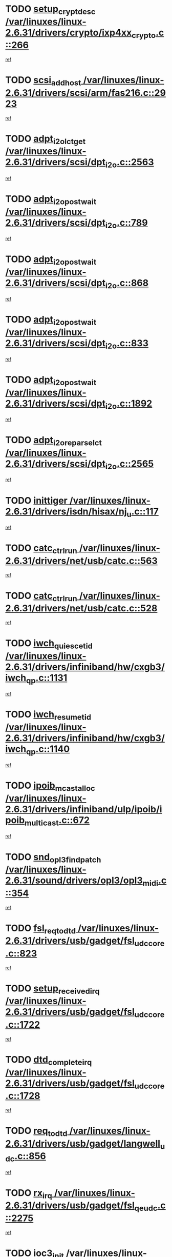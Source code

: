 * TODO [[view:/var/linuxes/linux-2.6.31/drivers/crypto/ixp4xx_crypto.c::face=ovl-face1::linb=266::colb=2::cole=18][setup_crypt_desc /var/linuxes/linux-2.6.31/drivers/crypto/ixp4xx_crypto.c::266]]
[[view:/var/linuxes/linux-2.6.31/drivers/crypto/ixp4xx_crypto.c::face=ovl-face2::linb=263::colb=1::cole=18][ref]]
* TODO [[view:/var/linuxes/linux-2.6.31/drivers/scsi/arm/fas216.c::face=ovl-face1::linb=2923::colb=7::cole=20][scsi_add_host /var/linuxes/linux-2.6.31/drivers/scsi/arm/fas216.c::2923]]
[[view:/var/linuxes/linux-2.6.31/drivers/scsi/arm/fas216.c::face=ovl-face2::linb=2916::colb=1::cole=14][ref]]
* TODO [[view:/var/linuxes/linux-2.6.31/drivers/scsi/dpt_i2o.c::face=ovl-face1::linb=2563::colb=12::cole=28][adpt_i2o_lct_get /var/linuxes/linux-2.6.31/drivers/scsi/dpt_i2o.c::2563]]
[[view:/var/linuxes/linux-2.6.31/drivers/scsi/dpt_i2o.c::face=ovl-face2::linb=2562::colb=2::cole=19][ref]]
* TODO [[view:/var/linuxes/linux-2.6.31/drivers/scsi/dpt_i2o.c::face=ovl-face1::linb=789::colb=9::cole=27][adpt_i2o_post_wait /var/linuxes/linux-2.6.31/drivers/scsi/dpt_i2o.c::789]]
[[view:/var/linuxes/linux-2.6.31/drivers/scsi/dpt_i2o.c::face=ovl-face2::linb=788::colb=2::cole=15][ref]]
* TODO [[view:/var/linuxes/linux-2.6.31/drivers/scsi/dpt_i2o.c::face=ovl-face1::linb=868::colb=9::cole=27][adpt_i2o_post_wait /var/linuxes/linux-2.6.31/drivers/scsi/dpt_i2o.c::868]]
[[view:/var/linuxes/linux-2.6.31/drivers/scsi/dpt_i2o.c::face=ovl-face2::linb=867::colb=2::cole=15][ref]]
* TODO [[view:/var/linuxes/linux-2.6.31/drivers/scsi/dpt_i2o.c::face=ovl-face1::linb=833::colb=9::cole=27][adpt_i2o_post_wait /var/linuxes/linux-2.6.31/drivers/scsi/dpt_i2o.c::833]]
[[view:/var/linuxes/linux-2.6.31/drivers/scsi/dpt_i2o.c::face=ovl-face2::linb=830::colb=2::cole=15][ref]]
* TODO [[view:/var/linuxes/linux-2.6.31/drivers/scsi/dpt_i2o.c::face=ovl-face1::linb=1892::colb=10::cole=28][adpt_i2o_post_wait /var/linuxes/linux-2.6.31/drivers/scsi/dpt_i2o.c::1892]]
[[view:/var/linuxes/linux-2.6.31/drivers/scsi/dpt_i2o.c::face=ovl-face2::linb=1886::colb=3::cole=20][ref]]
* TODO [[view:/var/linuxes/linux-2.6.31/drivers/scsi/dpt_i2o.c::face=ovl-face1::linb=2565::colb=12::cole=32][adpt_i2o_reparse_lct /var/linuxes/linux-2.6.31/drivers/scsi/dpt_i2o.c::2565]]
[[view:/var/linuxes/linux-2.6.31/drivers/scsi/dpt_i2o.c::face=ovl-face2::linb=2562::colb=2::cole=19][ref]]
* TODO [[view:/var/linuxes/linux-2.6.31/drivers/isdn/hisax/nj_u.c::face=ovl-face1::linb=117::colb=3::cole=12][inittiger /var/linuxes/linux-2.6.31/drivers/isdn/hisax/nj_u.c::117]]
[[view:/var/linuxes/linux-2.6.31/drivers/isdn/hisax/nj_u.c::face=ovl-face2::linb=116::colb=3::cole=20][ref]]
* TODO [[view:/var/linuxes/linux-2.6.31/drivers/net/usb/catc.c::face=ovl-face1::linb=563::colb=2::cole=15][catc_ctrl_run /var/linuxes/linux-2.6.31/drivers/net/usb/catc.c::563]]
[[view:/var/linuxes/linux-2.6.31/drivers/net/usb/catc.c::face=ovl-face2::linb=542::colb=1::cole=18][ref]]
* TODO [[view:/var/linuxes/linux-2.6.31/drivers/net/usb/catc.c::face=ovl-face1::linb=528::colb=2::cole=15][catc_ctrl_run /var/linuxes/linux-2.6.31/drivers/net/usb/catc.c::528]]
[[view:/var/linuxes/linux-2.6.31/drivers/net/usb/catc.c::face=ovl-face2::linb=511::colb=1::cole=18][ref]]
* TODO [[view:/var/linuxes/linux-2.6.31/drivers/infiniband/hw/cxgb3/iwch_qp.c::face=ovl-face1::linb=1131::colb=1::cole=17][iwch_quiesce_tid /var/linuxes/linux-2.6.31/drivers/infiniband/hw/cxgb3/iwch_qp.c::1131]]
[[view:/var/linuxes/linux-2.6.31/drivers/infiniband/hw/cxgb3/iwch_qp.c::face=ovl-face2::linb=1130::colb=1::cole=14][ref]]
* TODO [[view:/var/linuxes/linux-2.6.31/drivers/infiniband/hw/cxgb3/iwch_qp.c::face=ovl-face1::linb=1140::colb=1::cole=16][iwch_resume_tid /var/linuxes/linux-2.6.31/drivers/infiniband/hw/cxgb3/iwch_qp.c::1140]]
[[view:/var/linuxes/linux-2.6.31/drivers/infiniband/hw/cxgb3/iwch_qp.c::face=ovl-face2::linb=1139::colb=1::cole=14][ref]]
* TODO [[view:/var/linuxes/linux-2.6.31/drivers/infiniband/ulp/ipoib/ipoib_multicast.c::face=ovl-face1::linb=672::colb=10::cole=27][ipoib_mcast_alloc /var/linuxes/linux-2.6.31/drivers/infiniband/ulp/ipoib/ipoib_multicast.c::672]]
[[view:/var/linuxes/linux-2.6.31/drivers/infiniband/ulp/ipoib/ipoib_multicast.c::face=ovl-face2::linb=656::colb=1::cole=18][ref]]
* TODO [[view:/var/linuxes/linux-2.6.31/sound/drivers/opl3/opl3_midi.c::face=ovl-face1::linb=354::colb=9::cole=28][snd_opl3_find_patch /var/linuxes/linux-2.6.31/sound/drivers/opl3/opl3_midi.c::354]]
[[view:/var/linuxes/linux-2.6.31/sound/drivers/opl3/opl3_midi.c::face=ovl-face2::linb=345::colb=1::cole=18][ref]]
* TODO [[view:/var/linuxes/linux-2.6.31/drivers/usb/gadget/fsl_udc_core.c::face=ovl-face1::linb=823::colb=6::cole=20][fsl_req_to_dtd /var/linuxes/linux-2.6.31/drivers/usb/gadget/fsl_udc_core.c::823]]
[[view:/var/linuxes/linux-2.6.31/drivers/usb/gadget/fsl_udc_core.c::face=ovl-face2::linb=820::colb=1::cole=18][ref]]
* TODO [[view:/var/linuxes/linux-2.6.31/drivers/usb/gadget/fsl_udc_core.c::face=ovl-face1::linb=1722::colb=3::cole=21][setup_received_irq /var/linuxes/linux-2.6.31/drivers/usb/gadget/fsl_udc_core.c::1722]]
[[view:/var/linuxes/linux-2.6.31/drivers/usb/gadget/fsl_udc_core.c::face=ovl-face2::linb=1703::colb=1::cole=18][ref]]
* TODO [[view:/var/linuxes/linux-2.6.31/drivers/usb/gadget/fsl_udc_core.c::face=ovl-face1::linb=1728::colb=3::cole=19][dtd_complete_irq /var/linuxes/linux-2.6.31/drivers/usb/gadget/fsl_udc_core.c::1728]]
[[view:/var/linuxes/linux-2.6.31/drivers/usb/gadget/fsl_udc_core.c::face=ovl-face2::linb=1703::colb=1::cole=18][ref]]
* TODO [[view:/var/linuxes/linux-2.6.31/drivers/usb/gadget/langwell_udc.c::face=ovl-face1::linb=856::colb=6::cole=16][req_to_dtd /var/linuxes/linux-2.6.31/drivers/usb/gadget/langwell_udc.c::856]]
[[view:/var/linuxes/linux-2.6.31/drivers/usb/gadget/langwell_udc.c::face=ovl-face2::linb=853::colb=1::cole=18][ref]]
* TODO [[view:/var/linuxes/linux-2.6.31/drivers/usb/gadget/fsl_qe_udc.c::face=ovl-face1::linb=2275::colb=2::cole=8][rx_irq /var/linuxes/linux-2.6.31/drivers/usb/gadget/fsl_qe_udc.c::2275]]
[[view:/var/linuxes/linux-2.6.31/drivers/usb/gadget/fsl_qe_udc.c::face=ovl-face2::linb=2255::colb=1::cole=18][ref]]
* TODO [[view:/var/linuxes/linux-2.6.31/drivers/net/ioc3-eth.c::face=ovl-face1::linb=1530::colb=1::cole=10][ioc3_init /var/linuxes/linux-2.6.31/drivers/net/ioc3-eth.c::1530]]
[[view:/var/linuxes/linux-2.6.31/drivers/net/ioc3-eth.c::face=ovl-face2::linb=1527::colb=1::cole=14][ref]]
* TODO [[view:/var/linuxes/linux-2.6.31/drivers/isdn/i4l/isdn_ppp.c::face=ovl-face1::linb=1730::colb=3::cole=25][isdn_ppp_mp_reassembly /var/linuxes/linux-2.6.31/drivers/isdn/i4l/isdn_ppp.c::1730]]
[[view:/var/linuxes/linux-2.6.31/drivers/isdn/i4l/isdn_ppp.c::face=ovl-face2::linb=1606::colb=1::cole=18][ref]]
* TODO [[view:/var/linuxes/linux-2.6.31/drivers/atm/iphase.c::face=ovl-face1::linb=3193::colb=21::cole=29][ia_start /var/linuxes/linux-2.6.31/drivers/atm/iphase.c::3193]]
[[view:/var/linuxes/linux-2.6.31/drivers/atm/iphase.c::face=ovl-face2::linb=3192::colb=1::cole=18][ref]]
* TODO [[view:/var/linuxes/linux-2.6.31/drivers/scsi/arm/fas216.c::face=ovl-face1::linb=2927::colb=2::cole=16][scsi_scan_host /var/linuxes/linux-2.6.31/drivers/scsi/arm/fas216.c::2927]]
[[view:/var/linuxes/linux-2.6.31/drivers/scsi/arm/fas216.c::face=ovl-face2::linb=2916::colb=1::cole=14][ref]]
* TODO [[view:/var/linuxes/linux-2.6.31/drivers/scsi/dpt_i2o.c::face=ovl-face1::linb=2135::colb=2::cole=16][adpt_hba_reset /var/linuxes/linux-2.6.31/drivers/scsi/dpt_i2o.c::2135]]
[[view:/var/linuxes/linux-2.6.31/drivers/scsi/dpt_i2o.c::face=ovl-face2::linb=2134::colb=3::cole=20][ref]]
* TODO [[view:/var/linuxes/linux-2.6.31/drivers/scsi/dpt_i2o.c::face=ovl-face1::linb=902::colb=6::cole=18][__adpt_reset /var/linuxes/linux-2.6.31/drivers/scsi/dpt_i2o.c::902]]
[[view:/var/linuxes/linux-2.6.31/drivers/scsi/dpt_i2o.c::face=ovl-face2::linb=901::colb=1::cole=14][ref]]
* TODO [[view:/var/linuxes/linux-2.6.31/drivers/staging/slicoss/slicoss.c::face=ovl-face1::linb=618::colb=2::cole=16][slic_card_init /var/linuxes/linux-2.6.31/drivers/staging/slicoss/slicoss.c::618]]
[[view:/var/linuxes/linux-2.6.31/drivers/staging/slicoss/slicoss.c::face=ovl-face2::linb=589::colb=1::cole=18][ref]]
* TODO [[view:/var/linuxes/linux-2.6.31/drivers/scsi/qla1280.c::face=ovl-face1::linb=1475::colb=10::cole=31][qla1280_load_firmware /var/linuxes/linux-2.6.31/drivers/scsi/qla1280.c::1475]]
[[view:/var/linuxes/linux-2.6.31/drivers/scsi/qla1280.c::face=ovl-face2::linb=1473::colb=1::cole=18][ref]]
* TODO [[view:/var/linuxes/linux-2.6.31/drivers/scsi/qla1280.c::face=ovl-face1::linb=997::colb=6::cole=26][qla1280_error_action /var/linuxes/linux-2.6.31/drivers/scsi/qla1280.c::997]]
[[view:/var/linuxes/linux-2.6.31/drivers/scsi/qla1280.c::face=ovl-face2::linb=996::colb=1::cole=14][ref]]
* TODO [[view:/var/linuxes/linux-2.6.31/drivers/scsi/qla1280.c::face=ovl-face1::linb=1045::colb=6::cole=26][qla1280_error_action /var/linuxes/linux-2.6.31/drivers/scsi/qla1280.c::1045]]
[[view:/var/linuxes/linux-2.6.31/drivers/scsi/qla1280.c::face=ovl-face2::linb=1044::colb=1::cole=14][ref]]
* TODO [[view:/var/linuxes/linux-2.6.31/drivers/scsi/qla1280.c::face=ovl-face1::linb=1029::colb=6::cole=26][qla1280_error_action /var/linuxes/linux-2.6.31/drivers/scsi/qla1280.c::1029]]
[[view:/var/linuxes/linux-2.6.31/drivers/scsi/qla1280.c::face=ovl-face2::linb=1028::colb=1::cole=14][ref]]
* TODO [[view:/var/linuxes/linux-2.6.31/drivers/scsi/qla1280.c::face=ovl-face1::linb=1013::colb=6::cole=26][qla1280_error_action /var/linuxes/linux-2.6.31/drivers/scsi/qla1280.c::1013]]
[[view:/var/linuxes/linux-2.6.31/drivers/scsi/qla1280.c::face=ovl-face2::linb=1012::colb=1::cole=14][ref]]
* TODO [[view:/var/linuxes/linux-2.6.31/drivers/scsi/advansys.c::face=ovl-face1::linb=8010::colb=2::cole=8][AdvISR /var/linuxes/linux-2.6.31/drivers/scsi/advansys.c::8010]]
[[view:/var/linuxes/linux-2.6.31/drivers/scsi/advansys.c::face=ovl-face2::linb=8009::colb=2::cole=19][ref]]
* TODO [[view:/var/linuxes/linux-2.6.31/drivers/pci/intel-iommu.c::face=ovl-face1::linb=1562::colb=1::cole=23][iommu_enable_dev_iotlb /var/linuxes/linux-2.6.31/drivers/pci/intel-iommu.c::1562]]
[[view:/var/linuxes/linux-2.6.31/drivers/pci/intel-iommu.c::face=ovl-face2::linb=1473::colb=1::cole=18][ref]]
* TODO [[view:/var/linuxes/linux-2.6.31/drivers/infiniband/hw/ehca/ehca_mrmw.c::face=ovl-face1::linb=571::colb=7::cole=20][ehca_rereg_mr /var/linuxes/linux-2.6.31/drivers/infiniband/hw/ehca/ehca_mrmw.c::571]]
[[view:/var/linuxes/linux-2.6.31/drivers/infiniband/hw/ehca/ehca_mrmw.c::face=ovl-face2::linb=529::colb=1::cole=18][ref]]
* TODO [[view:/var/linuxes/linux-2.6.31/block/cfq-iosched.c::face=ovl-face1::linb=1699::colb=10::cole=31][kmem_cache_alloc_node /var/linuxes/linux-2.6.31/block/cfq-iosched.c::1699]]
[[view:/var/linuxes/linux-2.6.31/block/cfq-iosched.c::face=ovl-face2::linb=1695::colb=3::cole=16][ref]]
* TODO [[view:/var/linuxes/linux-2.6.31/block/cfq-iosched.c::face=ovl-face1::linb=2315::colb=9::cole=22][cfq_get_queue /var/linuxes/linux-2.6.31/block/cfq-iosched.c::2315]]
[[view:/var/linuxes/linux-2.6.31/block/cfq-iosched.c::face=ovl-face2::linb=2308::colb=1::cole=18][ref]]
* TODO [[view:/var/linuxes/linux-2.6.31/block/cfq-iosched.c::face=ovl-face1::linb=1628::colb=13::cole=26][cfq_get_queue /var/linuxes/linux-2.6.31/block/cfq-iosched.c::1628]]
[[view:/var/linuxes/linux-2.6.31/block/cfq-iosched.c::face=ovl-face2::linb=1623::colb=1::cole=18][ref]]
* TODO [[view:/var/linuxes/linux-2.6.31/drivers/net/ns83820.c::face=ovl-face1::linb=590::colb=8::cole=26][__netdev_alloc_skb /var/linuxes/linux-2.6.31/drivers/net/ns83820.c::590]]
[[view:/var/linuxes/linux-2.6.31/drivers/net/ns83820.c::face=ovl-face2::linb=584::colb=2::cole=19][ref]]
* TODO [[view:/var/linuxes/linux-2.6.31/drivers/net/ns83820.c::face=ovl-face1::linb=590::colb=8::cole=26][__netdev_alloc_skb /var/linuxes/linux-2.6.31/drivers/net/ns83820.c::590]]
[[view:/var/linuxes/linux-2.6.31/drivers/net/ns83820.c::face=ovl-face2::linb=596::colb=3::cole=20][ref]]
* TODO [[view:/var/linuxes/linux-2.6.31/drivers/net/b44.c::face=ovl-face1::linb=977::colb=15::cole=33][__netdev_alloc_skb /var/linuxes/linux-2.6.31/drivers/net/b44.c::977]]
[[view:/var/linuxes/linux-2.6.31/drivers/net/b44.c::face=ovl-face2::linb=958::colb=1::cole=18][ref]]
* TODO [[view:/var/linuxes/linux-2.6.31/drivers/net/xen-netfront.c::face=ovl-face1::linb=1589::colb=1::cole=24][xennet_alloc_rx_buffers /var/linuxes/linux-2.6.31/drivers/net/xen-netfront.c::1589]]
[[view:/var/linuxes/linux-2.6.31/drivers/net/xen-netfront.c::face=ovl-face2::linb=1553::colb=1::cole=14][ref]]
* TODO [[view:/var/linuxes/linux-2.6.31/drivers/net/b44.c::face=ovl-face1::linb=1058::colb=1::cole=15][b44_init_rings /var/linuxes/linux-2.6.31/drivers/net/b44.c::1058]]
[[view:/var/linuxes/linux-2.6.31/drivers/net/b44.c::face=ovl-face2::linb=1055::colb=1::cole=14][ref]]
* TODO [[view:/var/linuxes/linux-2.6.31/drivers/net/b44.c::face=ovl-face1::linb=869::colb=2::cole=16][b44_init_rings /var/linuxes/linux-2.6.31/drivers/net/b44.c::869]]
[[view:/var/linuxes/linux-2.6.31/drivers/net/b44.c::face=ovl-face2::linb=867::colb=2::cole=19][ref]]
* TODO [[view:/var/linuxes/linux-2.6.31/drivers/net/b44.c::face=ovl-face1::linb=2304::colb=1::cole=15][b44_init_rings /var/linuxes/linux-2.6.31/drivers/net/b44.c::2304]]
[[view:/var/linuxes/linux-2.6.31/drivers/net/b44.c::face=ovl-face2::linb=2302::colb=1::cole=14][ref]]
* TODO [[view:/var/linuxes/linux-2.6.31/drivers/net/b44.c::face=ovl-face1::linb=1965::colb=2::cole=16][b44_init_rings /var/linuxes/linux-2.6.31/drivers/net/b44.c::1965]]
[[view:/var/linuxes/linux-2.6.31/drivers/net/b44.c::face=ovl-face2::linb=1950::colb=1::cole=14][ref]]
* TODO [[view:/var/linuxes/linux-2.6.31/drivers/net/b44.c::face=ovl-face1::linb=1922::colb=1::cole=15][b44_init_rings /var/linuxes/linux-2.6.31/drivers/net/b44.c::1922]]
[[view:/var/linuxes/linux-2.6.31/drivers/net/b44.c::face=ovl-face2::linb=1916::colb=1::cole=14][ref]]
* TODO [[view:/var/linuxes/linux-2.6.31/drivers/net/b44.c::face=ovl-face1::linb=939::colb=1::cole=15][b44_init_rings /var/linuxes/linux-2.6.31/drivers/net/b44.c::939]]
[[view:/var/linuxes/linux-2.6.31/drivers/net/b44.c::face=ovl-face2::linb=936::colb=1::cole=14][ref]]
* TODO [[view:/var/linuxes/linux-2.6.31/drivers/media/dvb/b2c2/flexcop-pci.c::face=ovl-face1::linb=171::colb=3::cole=27][flexcop_pass_dmx_packets /var/linuxes/linux-2.6.31/drivers/media/dvb/b2c2/flexcop-pci.c::171]]
[[view:/var/linuxes/linux-2.6.31/drivers/media/dvb/b2c2/flexcop-pci.c::face=ovl-face2::linb=153::colb=1::cole=18][ref]]
* TODO [[view:/var/linuxes/linux-2.6.31/drivers/media/dvb/b2c2/flexcop-pci.c::face=ovl-face1::linb=175::colb=3::cole=27][flexcop_pass_dmx_packets /var/linuxes/linux-2.6.31/drivers/media/dvb/b2c2/flexcop-pci.c::175]]
[[view:/var/linuxes/linux-2.6.31/drivers/media/dvb/b2c2/flexcop-pci.c::face=ovl-face2::linb=153::colb=1::cole=18][ref]]
* TODO [[view:/var/linuxes/linux-2.6.31/drivers/media/dvb/b2c2/flexcop-pci.c::face=ovl-face1::linb=202::colb=3::cole=24][flexcop_pass_dmx_data /var/linuxes/linux-2.6.31/drivers/media/dvb/b2c2/flexcop-pci.c::202]]
[[view:/var/linuxes/linux-2.6.31/drivers/media/dvb/b2c2/flexcop-pci.c::face=ovl-face2::linb=153::colb=1::cole=18][ref]]
* TODO [[view:/var/linuxes/linux-2.6.31/drivers/media/dvb/b2c2/flexcop-pci.c::face=ovl-face1::linb=213::colb=3::cole=24][flexcop_pass_dmx_data /var/linuxes/linux-2.6.31/drivers/media/dvb/b2c2/flexcop-pci.c::213]]
[[view:/var/linuxes/linux-2.6.31/drivers/media/dvb/b2c2/flexcop-pci.c::face=ovl-face2::linb=153::colb=1::cole=18][ref]]
* TODO [[view:/var/linuxes/linux-2.6.31/drivers/ata/sata_nv.c::face=ovl-face1::linb=756::colb=3::cole=25][blk_queue_bounce_limit /var/linuxes/linux-2.6.31/drivers/ata/sata_nv.c::756]]
[[view:/var/linuxes/linux-2.6.31/drivers/ata/sata_nv.c::face=ovl-face2::linb=695::colb=1::cole=18][ref]]
* TODO [[view:/var/linuxes/linux-2.6.31/drivers/ata/sata_nv.c::face=ovl-face1::linb=759::colb=3::cole=25][blk_queue_bounce_limit /var/linuxes/linux-2.6.31/drivers/ata/sata_nv.c::759]]
[[view:/var/linuxes/linux-2.6.31/drivers/ata/sata_nv.c::face=ovl-face2::linb=695::colb=1::cole=18][ref]]
* TODO [[view:/var/linuxes/linux-2.6.31/drivers/ata/sata_nv.c::face=ovl-face1::linb=767::colb=3::cole=25][blk_queue_bounce_limit /var/linuxes/linux-2.6.31/drivers/ata/sata_nv.c::767]]
[[view:/var/linuxes/linux-2.6.31/drivers/ata/sata_nv.c::face=ovl-face2::linb=695::colb=1::cole=18][ref]]
* TODO [[view:/var/linuxes/linux-2.6.31/drivers/ata/sata_nv.c::face=ovl-face1::linb=770::colb=3::cole=25][blk_queue_bounce_limit /var/linuxes/linux-2.6.31/drivers/ata/sata_nv.c::770]]
[[view:/var/linuxes/linux-2.6.31/drivers/ata/sata_nv.c::face=ovl-face2::linb=695::colb=1::cole=18][ref]]
* TODO [[view:/var/linuxes/linux-2.6.31/drivers/ide/ide-eh.c::face=ovl-face1::linb=350::colb=2::cole=11][pre_reset /var/linuxes/linux-2.6.31/drivers/ide/ide-eh.c::350]]
[[view:/var/linuxes/linux-2.6.31/drivers/ide/ide-eh.c::face=ovl-face2::linb=343::colb=1::cole=18][ref]]
* TODO [[view:/var/linuxes/linux-2.6.31/drivers/ide/ide-eh.c::face=ovl-face1::linb=389::colb=2::cole=11][pre_reset /var/linuxes/linux-2.6.31/drivers/ide/ide-eh.c::389]]
[[view:/var/linuxes/linux-2.6.31/drivers/ide/ide-eh.c::face=ovl-face2::linb=343::colb=1::cole=18][ref]]
* TODO [[view:/var/linuxes/linux-2.6.31/drivers/ide/ide-eh.c::face=ovl-face1::linb=389::colb=2::cole=11][pre_reset /var/linuxes/linux-2.6.31/drivers/ide/ide-eh.c::389]]
[[view:/var/linuxes/linux-2.6.31/drivers/ide/ide-eh.c::face=ovl-face2::linb=380::colb=2::cole=19][ref]]
* TODO [[view:/var/linuxes/linux-2.6.31/arch/x86/kernel/mca_32.c::face=ovl-face1::linb=314::colb=1::cole=20][mca_register_device /var/linuxes/linux-2.6.31/arch/x86/kernel/mca_32.c::314]]
[[view:/var/linuxes/linux-2.6.31/arch/x86/kernel/mca_32.c::face=ovl-face2::linb=298::colb=1::cole=14][ref]]
* TODO [[view:/var/linuxes/linux-2.6.31/arch/x86/kernel/mca_32.c::face=ovl-face1::linb=332::colb=1::cole=20][mca_register_device /var/linuxes/linux-2.6.31/arch/x86/kernel/mca_32.c::332]]
[[view:/var/linuxes/linux-2.6.31/arch/x86/kernel/mca_32.c::face=ovl-face2::linb=298::colb=1::cole=14][ref]]
* TODO [[view:/var/linuxes/linux-2.6.31/arch/x86/kernel/mca_32.c::face=ovl-face1::linb=366::colb=2::cole=21][mca_register_device /var/linuxes/linux-2.6.31/arch/x86/kernel/mca_32.c::366]]
[[view:/var/linuxes/linux-2.6.31/arch/x86/kernel/mca_32.c::face=ovl-face2::linb=298::colb=1::cole=14][ref]]
* TODO [[view:/var/linuxes/linux-2.6.31/arch/x86/kernel/mca_32.c::face=ovl-face1::linb=394::colb=2::cole=21][mca_register_device /var/linuxes/linux-2.6.31/arch/x86/kernel/mca_32.c::394]]
[[view:/var/linuxes/linux-2.6.31/arch/x86/kernel/mca_32.c::face=ovl-face2::linb=298::colb=1::cole=14][ref]]
* TODO [[view:/var/linuxes/linux-2.6.31/arch/blackfin/kernel/traps.c::face=ovl-face1::linb=183::colb=5::cole=10][mmput /var/linuxes/linux-2.6.31/arch/blackfin/kernel/traps.c::183]]
[[view:/var/linuxes/linux-2.6.31/arch/blackfin/kernel/traps.c::face=ovl-face2::linb=135::colb=1::cole=19][ref]]
* TODO [[view:/var/linuxes/linux-2.6.31/arch/blackfin/kernel/traps.c::face=ovl-face1::linb=192::colb=3::cole=8][mmput /var/linuxes/linux-2.6.31/arch/blackfin/kernel/traps.c::192]]
[[view:/var/linuxes/linux-2.6.31/arch/blackfin/kernel/traps.c::face=ovl-face2::linb=135::colb=1::cole=19][ref]]
* TODO [[view:/var/linuxes/linux-2.6.31/drivers/infiniband/hw/ehca/ehca_qp.c::face=ovl-face1::linb=1495::colb=6::cole=19][ehca_calc_ipd /var/linuxes/linux-2.6.31/drivers/infiniband/hw/ehca/ehca_qp.c::1495]]
[[view:/var/linuxes/linux-2.6.31/drivers/infiniband/hw/ehca/ehca_qp.c::face=ovl-face2::linb=1398::colb=3::cole=20][ref]]
* TODO [[view:/var/linuxes/linux-2.6.31/drivers/infiniband/hw/ehca/ehca_qp.c::face=ovl-face1::linb=1596::colb=6::cole=19][ehca_calc_ipd /var/linuxes/linux-2.6.31/drivers/infiniband/hw/ehca/ehca_qp.c::1596]]
[[view:/var/linuxes/linux-2.6.31/drivers/infiniband/hw/ehca/ehca_qp.c::face=ovl-face2::linb=1398::colb=3::cole=20][ref]]
* TODO [[view:/var/linuxes/linux-2.6.31/drivers/infiniband/hw/ehca/ehca_irq.c::face=ovl-face1::linb=373::colb=2::cole=18][ehca_recover_sqp /var/linuxes/linux-2.6.31/drivers/infiniband/hw/ehca/ehca_irq.c::373]]
[[view:/var/linuxes/linux-2.6.31/drivers/infiniband/hw/ehca/ehca_irq.c::face=ovl-face2::linb=368::colb=1::cole=18][ref]]
* TODO [[view:/var/linuxes/linux-2.6.31/drivers/infiniband/hw/ehca/ehca_irq.c::face=ovl-face1::linb=375::colb=2::cole=18][ehca_recover_sqp /var/linuxes/linux-2.6.31/drivers/infiniband/hw/ehca/ehca_irq.c::375]]
[[view:/var/linuxes/linux-2.6.31/drivers/infiniband/hw/ehca/ehca_irq.c::face=ovl-face2::linb=368::colb=1::cole=18][ref]]
* TODO [[view:/var/linuxes/linux-2.6.31/drivers/net/gianfar.c::face=ovl-face1::linb=1482::colb=1::cole=16][gfar_change_mtu /var/linuxes/linux-2.6.31/drivers/net/gianfar.c::1482]]
[[view:/var/linuxes/linux-2.6.31/drivers/net/gianfar.c::face=ovl-face2::linb=1450::colb=1::cole=18][ref]]
* TODO [[view:/var/linuxes/linux-2.6.31/drivers/scsi/eata.c::face=ovl-face1::linb=1208::colb=9::cole=20][get_pci_dev /var/linuxes/linux-2.6.31/drivers/scsi/eata.c::1208]]
[[view:/var/linuxes/linux-2.6.31/drivers/scsi/eata.c::face=ovl-face2::linb=1100::colb=1::cole=14][ref]]
* TODO [[view:/var/linuxes/linux-2.6.31/drivers/usb/gadget/goku_udc.c::face=ovl-face1::linb=176::colb=1::cole=8][command /var/linuxes/linux-2.6.31/drivers/usb/gadget/goku_udc.c::176]]
[[view:/var/linuxes/linux-2.6.31/drivers/usb/gadget/goku_udc.c::face=ovl-face2::linb=156::colb=1::cole=18][ref]]
* TODO [[view:/var/linuxes/linux-2.6.31/drivers/usb/gadget/goku_udc.c::face=ovl-face1::linb=918::colb=2::cole=9][command /var/linuxes/linux-2.6.31/drivers/usb/gadget/goku_udc.c::918]]
[[view:/var/linuxes/linux-2.6.31/drivers/usb/gadget/goku_udc.c::face=ovl-face2::linb=905::colb=1::cole=18][ref]]
* TODO [[view:/var/linuxes/linux-2.6.31/drivers/usb/gadget/goku_udc.c::face=ovl-face1::linb=847::colb=2::cole=11][abort_dma /var/linuxes/linux-2.6.31/drivers/usb/gadget/goku_udc.c::847]]
[[view:/var/linuxes/linux-2.6.31/drivers/usb/gadget/goku_udc.c::face=ovl-face2::linb=834::colb=1::cole=18][ref]]
* TODO [[view:/var/linuxes/linux-2.6.31/drivers/usb/gadget/goku_udc.c::face=ovl-face1::linb=259::colb=1::cole=9][ep_reset /var/linuxes/linux-2.6.31/drivers/usb/gadget/goku_udc.c::259]]
[[view:/var/linuxes/linux-2.6.31/drivers/usb/gadget/goku_udc.c::face=ovl-face2::linb=257::colb=1::cole=18][ref]]
* TODO [[view:/var/linuxes/linux-2.6.31/drivers/usb/gadget/goku_udc.c::face=ovl-face1::linb=914::colb=2::cole=17][goku_clear_halt /var/linuxes/linux-2.6.31/drivers/usb/gadget/goku_udc.c::914]]
[[view:/var/linuxes/linux-2.6.31/drivers/usb/gadget/goku_udc.c::face=ovl-face2::linb=905::colb=1::cole=18][ref]]
* TODO [[view:/var/linuxes/linux-2.6.31/drivers/usb/gadget/goku_udc.c::face=ovl-face1::linb=258::colb=1::cole=5][nuke /var/linuxes/linux-2.6.31/drivers/usb/gadget/goku_udc.c::258]]
[[view:/var/linuxes/linux-2.6.31/drivers/usb/gadget/goku_udc.c::face=ovl-face2::linb=257::colb=1::cole=18][ref]]
* TODO [[view:/var/linuxes/linux-2.6.31/drivers/usb/gadget/goku_udc.c::face=ovl-face1::linb=1421::colb=1::cole=14][stop_activity /var/linuxes/linux-2.6.31/drivers/usb/gadget/goku_udc.c::1421]]
[[view:/var/linuxes/linux-2.6.31/drivers/usb/gadget/goku_udc.c::face=ovl-face2::linb=1419::colb=1::cole=18][ref]]
* TODO [[view:/var/linuxes/linux-2.6.31/drivers/scsi/aacraid/commsup.c::face=ovl-face1::linb=1488::colb=12::cole=30][_aac_reset_adapter /var/linuxes/linux-2.6.31/drivers/scsi/aacraid/commsup.c::1488]]
[[view:/var/linuxes/linux-2.6.31/drivers/scsi/aacraid/commsup.c::face=ovl-face2::linb=1487::colb=2::cole=19][ref]]
* TODO [[view:/var/linuxes/linux-2.6.31/drivers/scsi/aacraid/commsup.c::face=ovl-face1::linb=1328::colb=10::cole=28][_aac_reset_adapter /var/linuxes/linux-2.6.31/drivers/scsi/aacraid/commsup.c::1328]]
[[view:/var/linuxes/linux-2.6.31/drivers/scsi/aacraid/commsup.c::face=ovl-face2::linb=1327::colb=1::cole=18][ref]]
* TODO [[view:/var/linuxes/linux-2.6.31/kernel/exit.c::face=ovl-face1::linb=354::colb=1::cole=13][commit_creds /var/linuxes/linux-2.6.31/kernel/exit.c::354]]
[[view:/var/linuxes/linux-2.6.31/kernel/exit.c::face=ovl-face2::linb=335::colb=1::cole=15][ref]]
* TODO [[view:/var/linuxes/linux-2.6.31/drivers/md/dm.c::face=ovl-face1::linb=1952::colb=1::cole=26][dm_table_set_restrictions /var/linuxes/linux-2.6.31/drivers/md/dm.c::1952]]
[[view:/var/linuxes/linux-2.6.31/drivers/md/dm.c::face=ovl-face2::linb=1950::colb=1::cole=19][ref]]
